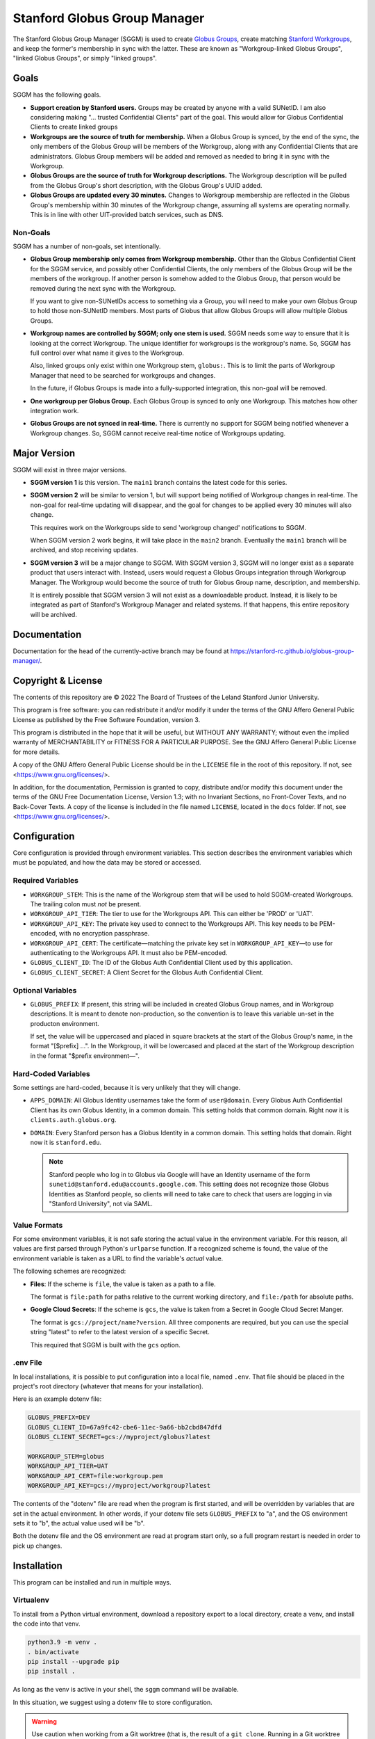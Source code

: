 =============================
Stanford Globus Group Manager
=============================

The Stanford Globus Group Manager (SGGM) is used to create `Globus Groups`_,
create matching `Stanford Workgroups`_, and keep the former's membership in
sync with the latter.  These are known as "Workgroup-linked Globus Groups",
"linked Globus Groups", or simply "linked groups".

.. _Globus Groups: https://www.globus.org/platform/services/groups
.. _Stanford Workgroups: https://uit.stanford.edu/service/workgroup

Goals
-----

SGGM has the following goals.

* **Support creation by Stanford users.**
  Groups may be created by anyone with a valid SUNetID.
  I am also considering making "… trusted Confidential Clients" part of
  the goal.  This would allow for Globus Confidential Clients to create linked
  groups

* **Workgroups are the source of truth for membership.**
  When a Globus Group is synced, by the end of the sync, the only members of
  the Globus Group will be members of the Workgroup, along with any
  Confidential Clients that are administrators.  Globus Group members will be
  added and removed as needed to bring it in sync with the Workgroup.

* **Globus Groups are the source of truth for Workgroup descriptions.**
  The Workgroup description will be pulled from the Globus Group's short
  description, with the Globus Group's UUID added.

* **Globus Groups are updated every 30 minutes.**
  Changes to Workgroup membership are reflected in the Globus Group's
  membership within 30 minutes of the Workgroup change, assuming all systems
  are operating normally.  This is in line with other UIT-provided batch
  services, such as DNS.

Non-Goals
^^^^^^^^^

SGGM has a number of non-goals, set intentionally.

* **Globus Group membership only comes from Workgroup membership.**
  Other than the Globus Confidential Client for the SGGM service, and possibly
  other Confidential Clients, the only members of the Globus Group will be the
  members of the workgroup.  If another person is somehow added to the Globus
  Group, that person would be removed during the next sync with the Workgroup.

  If you want to give non-SUNetIDs access to something via a Group, you will
  need to make your own Globus Group to hold those non-SUNetID members.  Most
  parts of Globus that allow Globus Groups will allow multiple Globus Groups.

* **Workgroup names are controlled by SGGM; only one stem is used.**
  SGGM needs some way to ensure that it is looking at the correct Workgroup.
  The unique identifier for workgroups is the workgroup's name.  So, SGGM has
  full control over what name it gives to the Workgroup.

  Also, linked groups only exist within one Workgroup stem, ``globus:``.  This
  is to limit the parts of Workgroup Manager that need to be searched for
  workgroups and changes.

  In the future, if Globus Groups is made into a fully-supported integration,
  this non-goal will be removed.

* **One workgroup per Globus Group.**
  Each Globus Group is synced to only one Workgroup.  This matches how other
  integration work.

* **Globus Groups are not synced in real-time.**  There is currently no support
  for SGGM being notified whenever a Workgroup changes.  So, SGGM cannot
  receive real-time notice of Workgroups updating.

Major Version
-------------

SGGM will exist in three major versions.

* **SGGM version 1** is this version.  The ``main1`` branch contains the latest
  code for this series.

* **SGGM version 2** will be similar to version 1, but will support being
  notified of Workgroup changes in real-time.  The non-goal for real-time
  updating will disappear, and the goal for changes to be applied every 30
  minutes will also change.

  This requires work on the Workgroups side to send 'workgroup changed'
  notifications to SGGM.

  When SGGM version 2 work begins, it will take place in the ``main2`` branch.
  Eventually the ``main1`` branch will be archived, and stop receiving updates.

* **SGGM version 3** will be a major change to SGGM.  With SGGM version 3, SGGM
  will no longer exist as a separate product that users interact with.
  Instead, users would request a Globus Groups integration through Workgroup
  Manager.  The Workgroup would become the source of truth for Globus Group
  name, description, and membership.

  It is entirely possible that SGGM version 3 will not exist as a downloadable
  product.  Instead, it is likely to be integrated as part of Stanford's
  Workgroup Manager and related systems.  If that happens, this entire
  repository will be archived.

Documentation
-------------

Documentation for the head of the currently-active branch may be found at
`<https://stanford-rc.github.io/globus-group-manager/>`_.

Copyright & License
-------------------

The contents of this repository are © 2022 The Board of Trustees of the Leland
Stanford Junior University.

This program is free software: you can redistribute it and/or modify it under
the terms of the GNU Affero General Public License as published by the Free
Software Foundation, version 3.

This program is distributed in the hope that it will be useful, but WITHOUT ANY
WARRANTY; without even the implied warranty of MERCHANTABILITY or FITNESS FOR A
PARTICULAR PURPOSE.  See the GNU Affero General Public License for more
details.

A copy of the GNU Affero General Public License should be in the ``LICENSE``
file in the root of this repository.  If not, see
<https://www.gnu.org/licenses/>.

In addition, for the documentation, Permission is granted to copy, distribute
and/or modify this document under the terms of the GNU Free Documentation
License, Version 1.3; with no Invariant Sections, no Front-Cover Texts, and no
Back-Cover Texts.  A copy of the license is included in the file named
``LICENSE``, located in the ``docs`` folder.  If not, see
<https://www.gnu.org/licenses/>.

Configuration
-------------

Core configuration is provided through environment variables.  This section
describes the environment variables which must be populated, and how the data
may be stored or accessed.

Required Variables
^^^^^^^^^^^^^^^^^^

* ``WORKGROUP_STEM``: This is the name of the Workgroup stem that will be used to
  hold SGGM-created Workgroups.  The trailing colon must *not* be present.

* ``WORKGROUP_API_TIER``: The tier to use for the Workgroups API.  This can
  either be 'PROD' or 'UAT'.

* ``WORKGROUP_API_KEY``: The private key used to connect to the Workgroups API.
  This key needs to be PEM-encoded, with no encryption passphrase.

* ``WORKGROUP_API_CERT``: The certificate—matching the private key set in
  ``WORKGROUP_API_KEY``—to use for authenticating to the Workgroups API.  It
  must also be PEM-encoded.

* ``GLOBUS_CLIENT_ID``: The ID of the Globus Auth Confidential Client used by
  this application.

* ``GLOBUS_CLIENT_SECRET``: A Client Secret for the Globus Auth Confidential
  Client.

Optional Variables
^^^^^^^^^^^^^^^^^^

* ``GLOBUS_PREFIX``: If present, this string will be included in created Globus
  Group names, and in Workgroup descriptions.  It is meant to denote
  non-production, so the convention is to leave this variable un-set in the
  producton environment.

  If set, the value will be uppercased and placed in square brackets at the
  start of the Globus Group's name, in the format "[$prefix] …".  In the
  Workgroup, it will be lowercased and placed at the start of the Workgroup
  description in the format "$prefix environment—".

Hard-Coded Variables
^^^^^^^^^^^^^^^^^^^^

Some settings are hard-coded, because it is very unlikely that they will
change.

* ``APPS_DOMAIN``: All Globus Identity usernames take the form of
  ``user@domain``.  Every Globus Auth Confidential Client has its own Globus
  Identity, in a common domain.  This setting holds that common domain.  Right
  now it is ``clients.auth.globus.org``.

* ``DOMAIN``: Every Stanford person has a Globus Identity in a common domain.
  This setting holds that domain.  Right now it is ``stanford.edu``.

  .. note:: Stanford people who log in to Globus via Google will have an Identity username of the form ``sunetid@stanford.edu@accounts.google.com``.  This setting does not recognize those Globus Identities as Stanford people, so clients will need to take care to check that users are logging in via "Stanford University", not via SAML.


Value Formats
^^^^^^^^^^^^^

For some environment variables, it is not safe storing the actual value in the
environment variable.  For this reason, all values are first parsed through
Python's ``urlparse`` function.  If a recognized scheme is found, the value of
the environment variable is taken as a URL to find the variable's *actual*
value.

The following schemes are recognized:

* **Files**: If the scheme is ``file``, the value is taken as a path to a file.

  The format is ``file:path`` for paths relative to the current working
  directory, and ``file:/path`` for absolute paths.

* **Google Cloud Secrets**: If the scheme is ``gcs``, the value is taken from a
  Secret in Google Cloud Secret Manger.

  The format is ``gcs://project/name?version``.  All three components are
  required, but you can use the special string "latest" to refer to the latest
  version of a specific Secret.

  This required that SGGM is built with the ``gcs`` option.

.env File
^^^^^^^^^

In local installations, it is possible to put configuration into a local file,
named ``.env``.  That file should be placed in the project's root directory
(whatever that means for your installation).

Here is an example dotenv file:

.. code-block:: ini

   GLOBUS_PREFIX=DEV
   GLOBUS_CLIENT_ID=67a9fc42-cbe6-11ec-9a66-bb2cbd847dfd
   GLOBUS_CLIENT_SECRET=gcs://myproject/globus?latest

   WORKGROUP_STEM=globus
   WORKGROUP_API_TIER=UAT
   WORKGROUP_API_CERT=file:workgroup.pem
   WORKGROUP_API_KEY=gcs://myproject/workgroup?latest

The contents of the "dotenv" file are read when the program is first started,
and will be overridden by variables that are set in the actual environment.  In
other words, if your dotenv file sets ``GLOBUS_PREFIX`` to "a", and the OS
environment sets it to "b", the actual value used will be "b".

Both the dotenv file and the OS environment are read at program start only, so
a full program restart is needed in order to pick up changes.

Installation
------------

This program can be installed and run in multiple ways. 

Virtualenv
^^^^^^^^^^

To install from a Python virtual environment, download a repository export to a
local directory, create a venv, and install the code into that venv.

.. code-block:: shell

   python3.9 -m venv .
   . bin/activate
   pip install --upgrade pip
   pip install .

As long as the venv is active in your shell, the ``sggm`` command will be
available.

In this situation, we suggest using a dotenv file to store configuration.

.. warning:: Use caution when working from a Git worktree (that is, the result of a ``git clone``.  Running in a Git worktree introduces the possibility of running unexpected code, or committing secrets.

